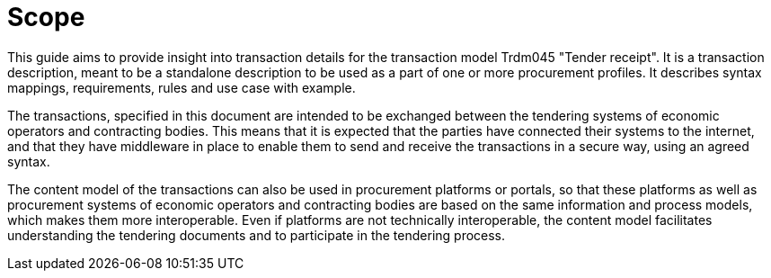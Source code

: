
= Scope


This guide aims to provide insight into transaction details for the transaction model Trdm045 "Tender receipt".
It is a transaction description, meant to be a standalone description to be used as a part of one or more procurement profiles.
It describes syntax mappings, requirements, rules and use case with example.

The transactions, specified in this document are intended to be exchanged between the tendering systems of economic operators and contracting bodies. This means that it is expected that the parties have connected their systems to the internet, and that they have middleware in place to enable them to send and receive the transactions in a secure way, using an agreed syntax.

The content model of the transactions can also be used in procurement platforms or portals, so that these platforms as well as procurement systems of economic operators and contracting bodies are based on the same information and process models, which makes them more interoperable. Even if platforms are not technically interoperable, the content model facilitates understanding the tendering documents and to participate in the tendering process.
